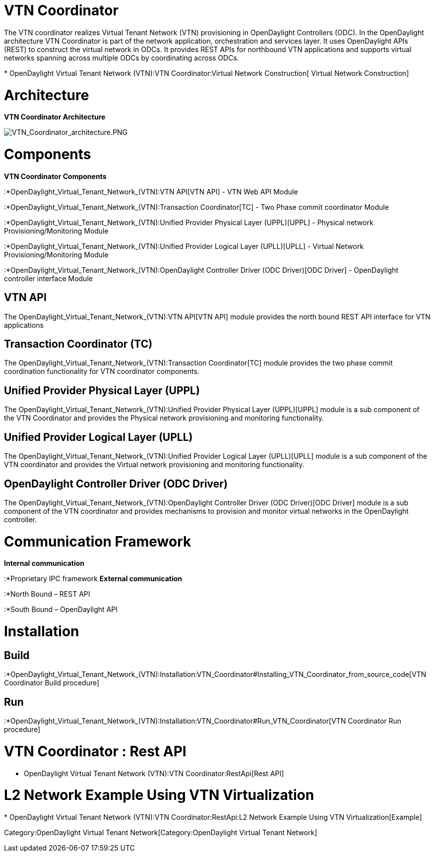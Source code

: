 [[vtn-coordinator]]
= VTN Coordinator

The VTN coordinator realizes Virtual Tenant Network (VTN) provisioning
in OpenDaylight Controllers (ODC). In the OpenDaylight architecture VTN
Coordinator is part of the network application, orchestration and
services layer. It uses OpenDaylight APIs (REST) to construct the
virtual network in ODCs. It provides REST APIs for northbound VTN
applications and supports virtual networks spanning across multiple ODCs
by coordinating across ODCs.

*
OpenDaylight Virtual Tenant Network (VTN):VTN Coordinator:Virtual Network Construction[
Virtual Network Construction] +

[[architecture]]
= Architecture

*VTN Coordinator Architecture*

image:VTN_Coordinator_architecture.PNG[VTN_Coordinator_architecture.PNG,title="VTN_Coordinator_architecture.PNG"]

[[components]]
= Components

*VTN Coordinator Components*

:*OpenDaylight_Virtual_Tenant_Network_(VTN):VTN API[VTN API] - VTN Web
API Module

:*OpenDaylight_Virtual_Tenant_Network_(VTN):Transaction Coordinator[TC]
- Two Phase commit coordinator Module

:*OpenDaylight_Virtual_Tenant_Network_(VTN):Unified Provider Physical Layer (UPPL)[UPPL]
- Physical network Provisioning/Monitoring Module

:*OpenDaylight_Virtual_Tenant_Network_(VTN):Unified Provider Logical Layer (UPLL)[UPLL]
- Virtual Network Provisioning/Monitoring Module

:*OpenDaylight_Virtual_Tenant_Network_(VTN):OpenDaylight Controller Driver (ODC Driver)[ODC
Driver] - OpenDaylight controller interface Module

[[vtn-api]]
== VTN API

The OpenDaylight_Virtual_Tenant_Network_(VTN):VTN API[VTN API] module
provides the north bound REST API interface for VTN applications

[[transaction-coordinator-tc]]
== Transaction Coordinator (TC)

The
OpenDaylight_Virtual_Tenant_Network_(VTN):Transaction Coordinator[TC]
module provides the two phase commit coordination functionality for VTN
coordinator components.

[[unified-provider-physical-layer-uppl]]
== Unified Provider Physical Layer (UPPL)

The
OpenDaylight_Virtual_Tenant_Network_(VTN):Unified Provider Physical Layer (UPPL)[UPPL]
module is a sub component of the VTN Coordinator and provides the
Physical network provisioning and monitoring functionality.

[[unified-provider-logical-layer-upll]]
== Unified Provider Logical Layer (UPLL)

The
OpenDaylight_Virtual_Tenant_Network_(VTN):Unified Provider Logical Layer (UPLL)[UPLL]
module is a sub component of the VTN coordinator and provides the
Virtual network provisioning and monitoring functionality.

[[opendaylight-controller-driver-odc-driver]]
== OpenDaylight Controller Driver (ODC Driver)

The
OpenDaylight_Virtual_Tenant_Network_(VTN):OpenDaylight Controller Driver (ODC Driver)[ODC
Driver] module is a sub component of the VTN coordinator and provides
mechanisms to provision and monitor virtual networks in the OpenDaylight
controller.

[[communication-framework]]
= Communication Framework

*Internal communication*

:*Proprietary IPC framework *External communication*

:*North Bound – REST API

:*South Bound – OpenDaylight API

[[installation]]
= Installation

[[build]]
== Build

:*OpenDaylight_Virtual_Tenant_Network_(VTN):Installation:VTN_Coordinator#Installing_VTN_Coordinator_from_source_code[VTN
Coordinator Build procedure]

[[run]]
== Run

:*OpenDaylight_Virtual_Tenant_Network_(VTN):Installation:VTN_Coordinator#Run_VTN_Coordinator[VTN
Coordinator Run procedure]

[[vtn-coordinator-rest-api]]
= VTN Coordinator : Rest API

* OpenDaylight Virtual Tenant Network (VTN):VTN Coordinator:RestApi[Rest
API]

[[l2-network-example-using-vtn-virtualization]]
= L2 Network Example Using VTN Virtualization

*
OpenDaylight Virtual Tenant Network (VTN):VTN Coordinator:RestApi:L2 Network Example Using VTN Virtualization[Example]

Category:OpenDaylight Virtual Tenant Network[Category:OpenDaylight
Virtual Tenant Network]
